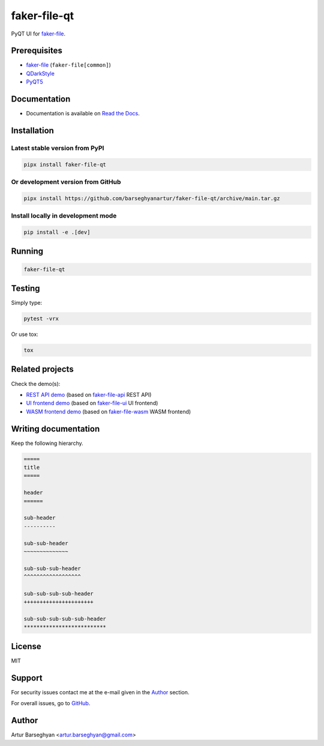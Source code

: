 =============
faker-file-qt
=============
PyQT UI for `faker-file`_.

.. image:: https://img.shields.io/pypi/v/faker-file-qt.svg
   :target: https://pypi.python.org/pypi/faker-file-qt
   :alt: PyPI Version

.. image:: https://img.shields.io/pypi/pyversions/faker-file-qt.svg
    :target: https://pypi.python.org/pypi/faker-file-qt/
    :alt: Supported Python versions

.. image:: https://github.com/barseghyanartur/faker-file-qt/workflows/test/badge.svg?branch=main
   :target: https://github.com/barseghyanartur/faker-file-qt/actions
   :alt: Build Status

.. image:: https://readthedocs.org/projects/faker-file-qt/badge/?version=latest
    :target: http://faker-file-qt.readthedocs.io/en/latest/?badge=latest
    :alt: Documentation Status

.. image:: https://img.shields.io/badge/license-MIT-blue.svg
   :target: https://github.com/barseghyanartur/faker-file-qt/#License
   :alt: MIT

.. image:: https://coveralls.io/repos/github/barseghyanartur/faker-file-qt/badge.svg?branch=main&service=github
    :target: https://coveralls.io/github/barseghyanartur/faker-file-qt?branch=main
    :alt: Coverage

.. Internal references

.. _Read the Docs: http://faker-file-qt.readthedocs.io/

.. Related projects

.. _faker-file: https://github.com/barseghyanartur/faker-file/
.. _faker-file-api: https://github.com/barseghyanartur/faker-file-api
.. _faker-file-ui: https://github.com/barseghyanartur/faker-file-ui
.. _faker-file-wasm: https://github.com/barseghyanartur/faker-file-wasm

.. Demos

.. _REST API demo: https://faker-file-api.onrender.com/docs/
.. _UI frontend demo: https://faker-file-ui.vercel.app/
.. _WASM frontend demo: https://faker-file-wasm.vercel.app/

.. External references

.. _Apache Tika: https://tika.apache.org/
.. _Django: https://www.djangoproject.com/
.. _Faker: https://faker.readthedocs.io/
.. _Jinja2: https://jinja.palletsprojects.com/
.. _Pillow: https://pypi.org/project/Pillow/
.. _PyTorch: https://pytorch.org/
.. _WeasyPrint: https://pypi.org/project/weasyprint/
.. _azure-storage-blob: https://pypi.org/project/azure-storage-blob/
.. _boto3: https://pypi.org/project/boto3/
.. _edge-tts: https://pypi.org/project/edge-tts/
.. _factory_boy: https://factoryboy.readthedocs.io/
.. _gTTS: https://gtts.readthedocs.io/
.. _google-cloud-storage: https://pypi.org/project/google-cloud-storage/
.. _imgkit: https://pypi.org/project/imgkit/
.. _nlpaug: https://nlpaug.readthedocs.io/
.. _numpy: https://numpy.org/
.. _odfpy: https://pypi.org/project/odfpy/
.. _openpyxl: https://openpyxl.readthedocs.io/
.. _pandas: https://pandas.pydata.org/
.. _pdf2image: https://pypi.org/project/pdf2image/
.. _paramiko: http://paramiko.org/
.. _pathy: https://pypi.org/project/pathy/
.. _pdfkit: https://pypi.org/project/pdfkit/
.. _poppler: https://poppler.freedesktop.org/
.. _python-docx: https://python-docx.readthedocs.io/
.. _python-pptx: https://python-pptx.readthedocs.io/
.. _PyQT5: https://pypi.org/project/PyQt5/
.. _QDarkStyle: https://pypi.org/project/QDarkStyle/
.. _reportlab: https://pypi.org/project/reportlab/
.. _tablib: https://tablib.readthedocs.io/
.. _tika: https://pypi.org/project/tika/
.. _transformers: https://pypi.org/project/transformers/
.. _wkhtmltopdf: https://wkhtmltopdf.org/
.. _xml2epub: https://pypi.org/project/xml2epub/

Prerequisites
=============
- `faker-file`_ (``faker-file[common]``)
- `QDarkStyle`_
- `PyQT5`_

Documentation
=============
- Documentation is available on `Read the Docs`_.

Installation
============
Latest stable version from PyPI
-------------------------------
.. code-block:: sh

    pipx install faker-file-qt

Or development version from GitHub
----------------------------------

.. code-block:: sh

    pipx install https://github.com/barseghyanartur/faker-file-qt/archive/main.tar.gz

Install locally in development mode
-----------------------------------
.. code-block:: sh

    pip install -e .[dev]

Running
=======
.. code-block:: sh

    faker-file-qt

Testing
=======
Simply type:

.. code-block:: sh

    pytest -vrx

Or use tox:

.. code-block:: sh

    tox

Related projects
================
Check the demo(s):

- `REST API demo`_ (based on `faker-file-api`_ REST API)
- `UI frontend demo`_ (based on `faker-file-ui`_ UI frontend)
- `WASM frontend demo`_ (based on `faker-file-wasm`_ WASM frontend)

Writing documentation
=====================

Keep the following hierarchy.

.. code-block:: text

    =====
    title
    =====

    header
    ======

    sub-header
    ----------

    sub-sub-header
    ~~~~~~~~~~~~~~

    sub-sub-sub-header
    ^^^^^^^^^^^^^^^^^^

    sub-sub-sub-sub-header
    ++++++++++++++++++++++

    sub-sub-sub-sub-sub-header
    **************************

License
=======
MIT

Support
=======
For security issues contact me at the e-mail given in the `Author`_ section.

For overall issues, go to `GitHub <https://github.com/barseghyanartur/faker-file-qt/issues>`_.

Author
======
Artur Barseghyan <artur.barseghyan@gmail.com>
